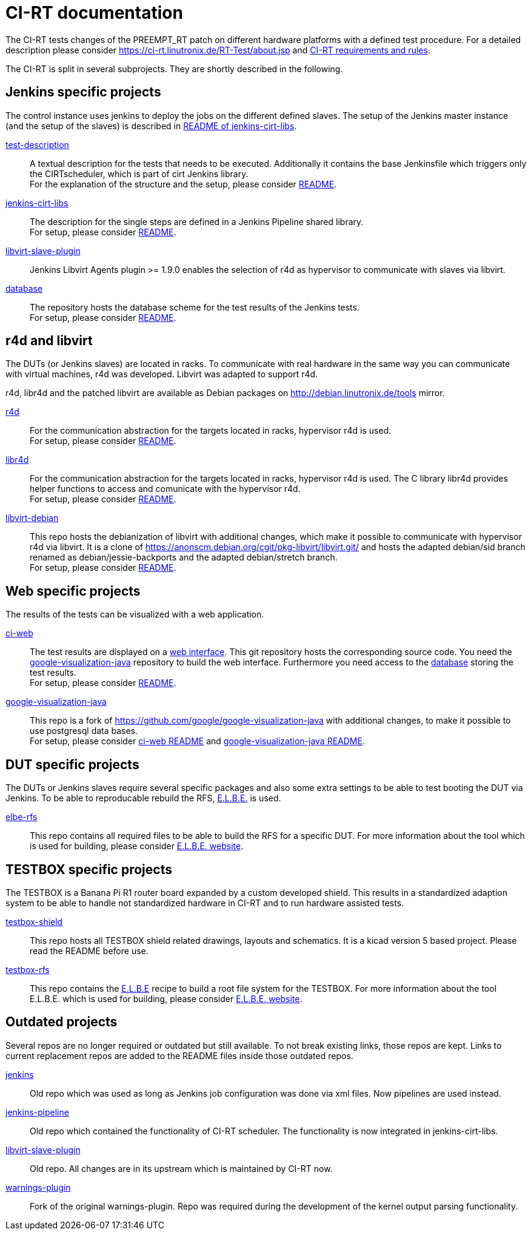 CI-RT documentation
===================

The CI-RT tests changes of the PREEMPT_RT patch on different hardware
platforms with a defined test procedure. For a detailed description
please consider https://ci-rt.linutronix.de/RT-Test/about.jsp and
https://github.com/ci-rt/docs/blob/master/README.adoc[CI-RT
requirements and rules].


The CI-RT is split in several subprojects. They are shortly described
in the following.

Jenkins specific projects
-------------------------

The control instance uses jenkins to deploy the jobs on the different
defined slaves. The setup of the Jenkins master instance (and the
setup of the slaves) is described in
https://github.com/ci-rt/jenkins-cirt-libs/blob/master/README.adoc[README
of jenkins-cirt-libs].

https://github.com/ci-rt/test-description[test-description]::

	A textual description for the tests that needs to be
	executed. Additionally it contains the base Jenkinsfile which
	triggers only the CIRTscheduler, which is part of cirt Jenkins
	library. +
	For the explanation of the structure and the setup, please
	consider
	https://github.com/ci-rt/test-description/blob/master/README.adoc[README].


https://github.com/ci-rt/jenkins-cirt-libs[jenkins-cirt-libs]::

	The description for the single steps are defined in a Jenkins
	Pipeline shared library. +
	For setup, please consider
	https://github.com/ci-rt/jenkins-cirt-libs/blob/master/README.adoc[README].


https://github.com/jenkinsci/libvirt-slave-plugin[libvirt-slave-plugin]::

	Jenkins Libvirt Agents plugin >= 1.9.0 enables the selection of r4d as
	hypervisor to communicate with slaves via libvirt.


https://github.com/ci-rt/database[database]::

	The repository hosts the database scheme for the test results
	of the Jenkins tests. +
	For setup, please consider
	https://github.com/ci-rt/database/blob/master/README.adoc[README].

r4d and libvirt
---------------

The DUTs (or Jenkins slaves) are located in racks. To communicate with
real hardware in the same way you can communicate with virtual
machines, r4d was developed. Libvirt was adapted to support r4d.

r4d, libr4d and the patched libvirt are available as Debian packages
on http://debian.linutronix.de/tools mirror.


https://github.com/ci-rt/r4d[r4d]::

	For the communication abstraction for the targets located in
	racks, hypervisor r4d is used. +
	For setup, please consider
	https://github.com/ci-rt/r4d/blob/master/README.adoc[README].


https://github.com/ci-rt/libr4d[libr4d]::

	For the communication abstraction for the targets located in
	racks, hypervisor r4d is used. The C library libr4d provides
	helper functions to access and comunicate with the hypervisor
	r4d. +
	For setup, please consider
	https://github.com/ci-rt/libr4d/blob/master/README.adoc[README].


https://github.com/ci-rt/libvirt-debian[libvirt-debian]::

	This repo hosts the debianization of libvirt with additional
	changes, which make it possible to communicate with hypervisor
	r4d via libvirt. It is a clone of
	https://anonscm.debian.org/cgit/pkg-libvirt/libvirt.git/ and
	hosts the adapted debian/sid branch renamed as
	debian/jessie-backports and the adapted debian/stretch
	branch. +
	For setup, please consider
	https://github.com/ci-rt/libvirt-debian/blob/debian/jessie-backports/README.adoc[README].



Web specific projects
---------------------

The results of the tests can be visualized with a web application.

https://github.com/ci-rt/ci-web[ci-web]::

	The test results are displayed on a
	https://ci-rt.linutronix.de[web interface]. This git
	repository hosts the corresponding source code. You need the
	https://github.com/ci-rt/google-visualization-java[google-visualization-java]
	repository to build the web interface. Furthermore you need
	access to the https://github.com/ci-rt/database[database]
	storing the test results. +
	For setup, please consider
	https://github.com/ci-rt/ci-web/blob/master/README.adoc[README].


https://github.com/ci-rt/google-visualization-java[google-visualization-java]::

	This repo is a fork of
	https://github.com/google/google-visualization-java with
	additional changes, to make it possible to use postgresql data
	bases. +
	For setup, please consider
	https://github.com/ci-rt/ci-web/blob/master/README.adoc[ci-web
	README] and
	https://github.com/ci-rt/google-visualization-java/blob/master/README.adoc[google-visualization-java README].



DUT specific projects
---------------------

The DUTs or Jenkins slaves require several specific packages and also some extra
settings to be able to test booting the DUT via Jenkins. To be able to
reproducable rebuild the RFS, https://elbe-rfs.org/[E.L.B.E.] is used.

https://github.com/ci-rt/elbe-rfs[elbe-rfs]::

	This repo contains all required files to be able to build the RFS for a
	specific DUT. For more information about the tool which is used for
	building, please consider https://elbe-rfs.org/[E.L.B.E. website].



TESTBOX specific projects
-------------------------

The TESTBOX is a Banana Pi R1 router board expanded by a custom developed
shield. This results in a standardized adaption system to be able to handle not
standardized hardware in CI-RT and to run hardware assisted tests.

https://github.com/ci-rt/testbox-shield[testbox-shield]::

	This repo hosts all TESTBOX shield related drawings, layouts and
	schematics. It is a kicad version 5 based project. Please read the
	README before use.

https://github.com/ci-rt/testbox-rfs[testbox-rfs]::

	This repo contains the http://elbe-rfs.org/[E.L.B.E] recipe to build a
	root file system for the TESTBOX. For more information about the tool
	E.L.B.E. which is used for building, please consider
	https://elbe-rfs.org/[E.L.B.E. website].



Outdated projects
-----------------

Several repos are no longer required or outdated but still available. To not
break existing links, those repos are kept. Links to current replacement repos
are added to the README files inside those outdated repos.

https://github.com/ci-rt/jenkins[jenkins]::

	Old repo which was used as long as Jenkins job configuration was done
	via xml files. Now pipelines are used instead.


https://github.com/ci-rt/jenkins-pipeline[jenkins-pipeline]::

	Old repo which contained the functionality of CI-RT scheduler. The
	functionality is now integrated in jenkins-cirt-libs.


https://github.com/ci-rt/libvirt-slave-plugin[libvirt-slave-plugin]::

	Old repo. All changes are in its upstream which is maintained by CI-RT now.

https://github.com/ci-rt/warnings-plugin[warnings-plugin]::

	Fork of the original warnings-plugin. Repo was required during the
	development of the kernel output parsing functionality.

